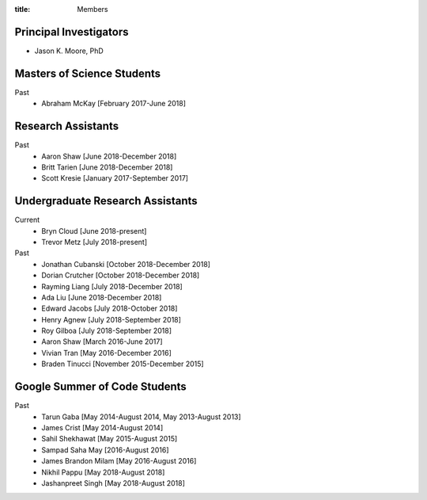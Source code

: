 :title: Members

Principal Investigators
=======================

- Jason K. Moore, PhD

Masters of Science Students
===========================

Past
   - Abraham McKay [February 2017-June 2018]

Research Assistants
===================

Past
   - Aaron Shaw [June 2018-December 2018]
   - Britt Tarien [June 2018-December 2018]
   - Scott Kresie [January 2017-September 2017]

Undergraduate Research Assistants
=================================

Current
   - Bryn Cloud [June 2018-present]
   - Trevor Metz [July 2018-present]
Past
   - Jonathan Cubanski [October 2018-December 2018]
   - Dorian Crutcher [October 2018-December 2018]
   - Rayming Liang [July 2018-December 2018]
   - Ada Liu [June 2018-December 2018]
   - Edward Jacobs [July 2018-October 2018]
   - Henry Agnew [July 2018-September 2018]
   - Roy Gilboa [July 2018-September 2018]
   - Aaron Shaw [March 2016-June 2017]
   - Vivian Tran [May 2016-December 2016]
   - Braden Tinucci [November 2015-December 2015]

Google Summer of Code Students
==============================

Past
   - Tarun Gaba [May 2014-August 2014, May 2013-August 2013]
   - James Crist [May 2014-August 2014]
   - Sahil Shekhawat [May 2015-August 2015]
   - Sampad Saha May [2016-August 2016]
   - James Brandon Milam [May 2016-August 2016]
   - Nikhil Pappu [May 2018-August 2018]
   - Jashanpreet Singh [May 2018-August 2018]
